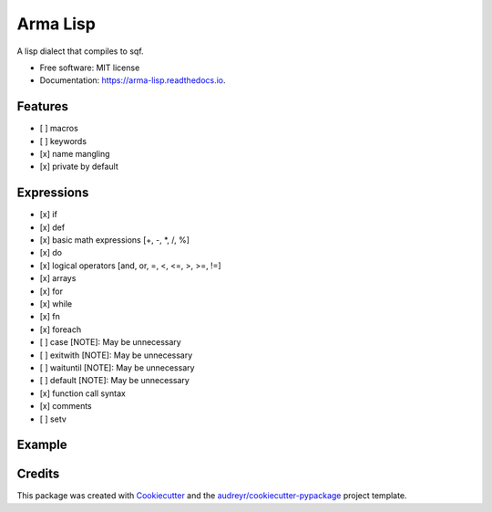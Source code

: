 =========
Arma Lisp
=========


.. image:: https://img.shields.io/pypi/v/arma_lisp.svg
        :target: https://pypi.python.org/pypi/arma_lisp

.. image:: https://img.shields.io/travis/sjcasey21/arma_lisp.svg
        :target: https://travis-ci.org/sjcasey21/arma_lisp

.. image:: https://readthedocs.org/projects/arma-lisp/badge/?version=latest
        :target: https://arma-lisp.readthedocs.io/en/latest/?badge=latest
        :alt: Documentation Status




A lisp dialect that compiles to sqf.


* Free software: MIT license
* Documentation: https://arma-lisp.readthedocs.io.


Features
--------

- [ ] macros
- [ ] keywords
- [x] name mangling
- [x] private by default

Expressions
-------

- [x] if
- [x] def
- [x] basic math expressions [+, -, *, /, %]
- [x] do
- [x] logical operators [and, or, =, <, <=, >, >=, !=]
- [x] arrays
- [x] for
- [x] while
- [x] fn
- [x] foreach
- [ ] case      [NOTE]: May be unnecessary
- [ ] exitwith  [NOTE]: May be unnecessary
- [ ] waituntil [NOTE]: May be unnecessary
- [ ] default   [NOTE]: May be unnecessary
- [x] function call syntax
- [x] comments
- [ ] setv

Example
-------

.. code-block:: lisp
   ;; Equality operators
   (= "hello" (if true "hello" "world"))

   ;; Math Operators
   (def some_num (+ 2 -5 (/ 2.4 30 3.3) (- 20 33)))

   ;; Unified function call syntax
   (select (count (allUnits)) 2)

   ;; Variable definition
   (def some_arr [1 2 3 4 5 6])

   ;; Global Variable Definition
   (defglobal some_global "hello global")
   (defglobal __anoher_global "I can even have leading underscores!")

   ;; If Expression
   (if (or (>= some_num 223) (= (% some_num 2) 0))
       (str some_num)
       (if true "Hello" "World"))

   (def my_val ( my_func "hello" "world" 24.3 ))

   ;; Define Lambda Expression
   (def even? (fn [val] (= (% val 2) 0)))

   ;; Commas are whitespace
   (fn [a, b,,, c]
       (hint (str [a b c]))
       (hint "sub dog"))

   ;; For loop with optional step
   (for [i 0 10]
       (hint i)
       (hint "Hello For Loop!"))

   (for [i 0 10 2] ; some inline comment
       (hint i))

   ;; While Loop
   (while (< x 10)
       (hint x))

   ;; Doseq (forEach) loop
   (doseq [x [1, 2, 3, 4]]
       (hint x))

.. code-block: sqf
  ("hello" == if (true) then {
      "hello";
  } else {
      "world";
  });
  private_some_num = (2 + - 5 + (2.4 / 30 / 3.3) + (20 - 33));
  ((count allUnits) select 2);
  private_some_arr = [1, 2, 3, 4, 5, 6];
  some_global = "hello global";
  anoher_global = "I can even have leading underscores!";
  if ((some_num >= 223) || ((some_num % 2) == 0)) then {
      (str some_num);
  } else {
      if (true) then {
          "Hello";
      } else {
          "World";
      };
  };
  private_my_val = ["hello", "world", 24.3] call my_func;
  private_is_even = {
      params ["val"];
      ((val % 2) == 0);
  };
  {
      params ["a", "b", "c"];
      (hint (str [a, b, c]));
      (hint "sub dog");
  };
  for "i" from 0 to 10 do {
      (hint i);
      (hint "Hello For Loop!");
  };
  for "i" from 0 to 10 step 2 do {
      (hint i);
  };
  while {
      (x < 10);
  } do {
      (hint x);
  };
  {
      private_x = _x;
      (hint x);
  } forEach [1, 2, 3, 4];



Credits
-------

This package was created with Cookiecutter_ and the `audreyr/cookiecutter-pypackage`_ project template.

.. _Cookiecutter: https://github.com/audreyr/cookiecutter
.. _`audreyr/cookiecutter-pypackage`: https://github.com/audreyr/cookiecutter-pypackage
